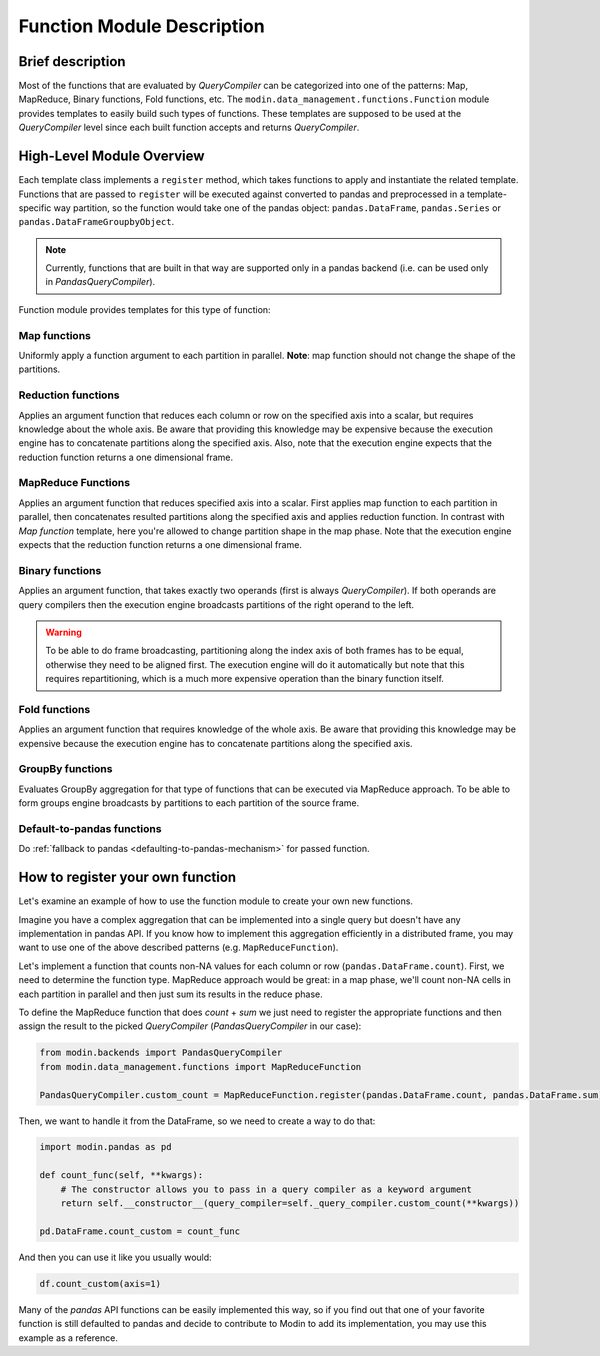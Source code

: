 Function Module Description
"""""""""""""""""""""""""""

Brief description
'''''''''''''''''
Most of the functions that are evaluated by `QueryCompiler` can be categorized into
one of the patterns: Map, MapReduce, Binary functions, Fold functions, etc. The ``modin.data_management.functions.Function``
module provides templates to easily build such types of functions. These templates
are supposed to be used at the `QueryCompiler` level since each built function accepts
and returns `QueryCompiler`.

High-Level Module Overview
''''''''''''''''''''''''''
Each template class implements a
``register`` method, which takes functions to apply and
instantiate the related template. Functions that are passed to ``register`` will be executed
against converted to pandas and preprocessed in a template-specific way partition, so the function
would take one of the pandas object: ``pandas.DataFrame``, ``pandas.Series`` or ``pandas.DataFrameGroupbyObject``.

.. note:: 
    Currently, functions that are built in that way are supported only in a pandas
    backend (i.e. can be used only in `PandasQueryCompiler`).

Function module provides templates for this type of function:

Map functions
-------------
Uniformly apply a function argument to each partition in parallel. 
**Note**: map function should not change the shape of the partitions.

.. figure:: /img/map_evaluation.svg
    :align: center

Reduction functions
-------------------
Applies an argument function that reduces each column or row on the specified axis into a scalar, but requires knowledge about the whole axis.
Be aware that providing this knowledge may be expensive because the execution engine has to
concatenate partitions along the specified axis. Also, note that the execution engine expects
that the reduction function returns a one dimensional frame.

.. figure:: /img/reduce_evaluation.svg
    :align: center

MapReduce Functions
-------------------
Applies an argument function that reduces specified axis into a scalar. First applies map function to each partition
in parallel, then concatenates resulted partitions along the specified axis and applies reduction
function. In contrast with `Map function` template, here you're allowed to change partition shape
in the map phase. Note that the execution engine expects that the reduction function returns a one dimensional frame.

Binary functions
----------------
Applies an argument function, that takes exactly two operands (first is always `QueryCompiler`).
If both operands are query compilers then the execution engine broadcasts partitions of
the right operand to the left.

.. figure:: /img/binary_evaluation.svg
    :align: center

.. warning::
    To be able to do frame broadcasting, partitioning along the index axis of both frames
    has to be equal, otherwise they need to be aligned first. The execution engine will do
    it automatically but note that this requires repartitioning, which is a much 
    more expensive operation than the binary function itself.

Fold functions
--------------
Applies an argument function that requires knowledge of the whole axis. Be aware that providing this knowledge may be
expensive because the execution engine has to concatenate partitions along the specified axis.

GroupBy functions
-----------------
Evaluates GroupBy aggregation for that type of functions that can be executed via MapReduce approach.
To be able to form groups engine broadcasts ``by`` partitions to each partition of the source frame.

Default-to-pandas functions
---------------------------
Do :ref:`fallback to pandas <defaulting-to-pandas-mechanism>` for passed function.


How to register your own function
'''''''''''''''''''''''''''''''''
Let's examine an example of how to use the function module to create your own
new functions.

Imagine you have a complex aggregation that can be implemented into a single query but
doesn't have any implementation in pandas API. If you know how to implement this
aggregation efficiently in a distributed frame, you may want to use one of the above described
patterns (e.g. ``MapReduceFunction``). 

Let's implement a function that counts non-NA values for each column or row
(``pandas.DataFrame.count``). First, we need to determine the function type.
MapReduce approach would be great: in a map phase, we'll count non-NA cells in each
partition in parallel and then just sum its results in the reduce phase.

To define the MapReduce function that does `count` + `sum` we just need to register the
appropriate functions and then assign the result to the picked `QueryCompiler`
(`PandasQueryCompiler` in our case):

.. code-block:: python

    from modin.backends import PandasQueryCompiler
    from modin.data_management.functions import MapReduceFunction

    PandasQueryCompiler.custom_count = MapReduceFunction.register(pandas.DataFrame.count, pandas.DataFrame.sum)

Then, we want to handle it from the DataFrame, so we need to create a way to do that:

.. code-block:: python

    import modin.pandas as pd

    def count_func(self, **kwargs):
        # The constructor allows you to pass in a query compiler as a keyword argument
        return self.__constructor__(query_compiler=self._query_compiler.custom_count(**kwargs))

    pd.DataFrame.count_custom = count_func

And then you can use it like you usually would:

.. code-block:: python

    df.count_custom(axis=1)

Many of the `pandas` API functions can be easily implemented this way, so if you find
out that one of your favorite function is still defaulted to pandas and decide to
contribute to Modin to add its implementation, you may use this example as a reference.
